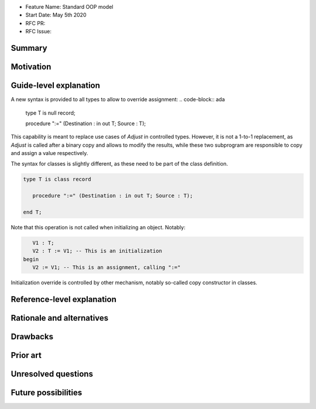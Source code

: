 - Feature Name: Standard OOP model
- Start Date: May 5th 2020
- RFC PR:
- RFC Issue:

Summary
=======

Motivation
==========

Guide-level explanation
=======================

A new syntax is provided to all types to allow to override assignment:
.. code-block:: ada

   type T is null record;

   procedure ":=" (Destination : in out T; Source : T);

This capability is meant to replace use cases of `Adjust` in controlled types.
However, it is not a 1-to-1 replacement, as `Adjust` is called after a binary
copy and allows to modify the results, while these two subprogram are
responsible to copy and assign a value respectively.

The syntax for classes is slightly different, as these need to be part of the
class definition.

.. code-block:: ada

   type T is class record

      procedure ":=" (Destination : in out T; Source : T);

   end T;

Note that this operation is not called when initializing an object. Notably:

.. code-block:: ada

      V1 : T;
      V2 : T := V1; -- This is an initialization
   begin
      V2 := V1; -- This is an assignment, calling ":="

Initialization override is controlled by other mechanism, notably so-called
copy constructor in classes.

Reference-level explanation
===========================

Rationale and alternatives
==========================

Drawbacks
=========

Prior art
=========

Unresolved questions
====================

Future possibilities
====================
